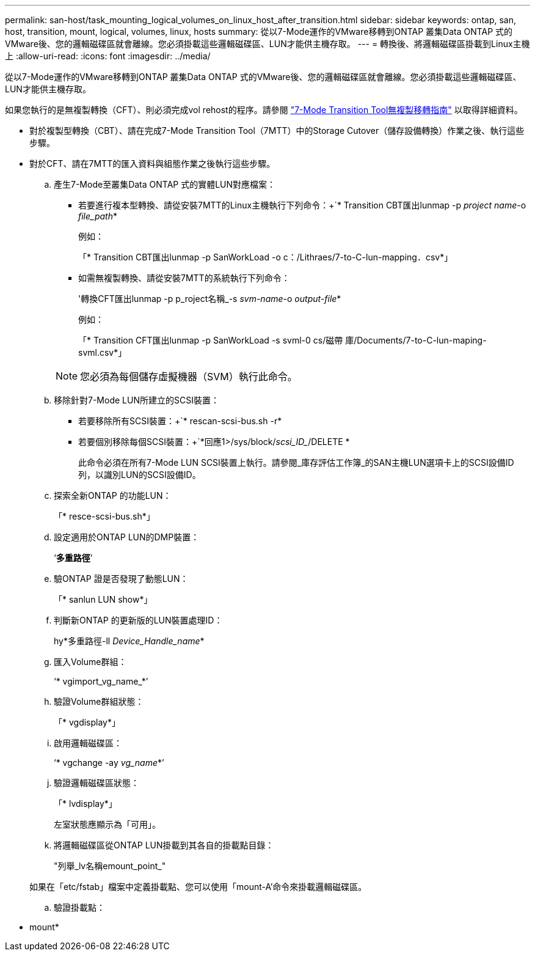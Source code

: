 ---
permalink: san-host/task_mounting_logical_volumes_on_linux_host_after_transition.html 
sidebar: sidebar 
keywords: ontap, san, host, transition, mount, logical, volumes, linux, hosts 
summary: 從以7-Mode運作的VMware移轉到ONTAP 叢集Data ONTAP 式的VMware後、您的邏輯磁碟區就會離線。您必須掛載這些邏輯磁碟區、LUN才能供主機存取。 
---
= 轉換後、將邏輯磁碟區掛載到Linux主機上
:allow-uri-read: 
:icons: font
:imagesdir: ../media/


[role="lead"]
從以7-Mode運作的VMware移轉到ONTAP 叢集Data ONTAP 式的VMware後、您的邏輯磁碟區就會離線。您必須掛載這些邏輯磁碟區、LUN才能供主機存取。

如果您執行的是無複製轉換（CFT）、則必須完成vol rehost的程序。請參閱 link:https://docs.netapp.com/us-en/ontap-7mode-transition/copy-free/index.html["7-Mode Transition Tool無複製移轉指南"] 以取得詳細資料。

* 對於複製型轉換（CBT）、請在完成7-Mode Transition Tool（7MTT）中的Storage Cutover（儲存設備轉換）作業之後、執行這些步驟。
* 對於CFT、請在7MTT的匯入資料與組態作業之後執行這些步驟。
+
.. 產生7-Mode至叢集Data ONTAP 式的實體LUN對應檔案：
+
*** 若要進行複本型轉換、請從安裝7MTT的Linux主機執行下列命令：+`* Transition CBT匯出lunmap -p _project name_-o _file_path_*
+
例如：

+
「* Transition CBT匯出lunmap -p SanWorkLoad -o c：/Lithraes/7-to-C-lun-mapping．csv*」

*** 如需無複製轉換、請從安裝7MTT的系統執行下列命令：
+
'轉換CFT匯出lunmap -p p_roject名稱_-s _svm-name_-o _output-file_*

+
例如：

+
「* Transition CFT匯出lunmap -p SanWorkLoad -s svml-0 cs/磁帶 庫/Documents/7-to-C-lun-maping-svml.csv*」

+

NOTE: 您必須為每個儲存虛擬機器（SVM）執行此命令。



.. 移除針對7-Mode LUN所建立的SCSI裝置：
+
*** 若要移除所有SCSI裝置：+`* rescan-scsi-bus.sh -r*
*** 若要個別移除每個SCSI裝置：+`*回應1>/sys/block/_scsi_ID__/DELETE *
+
此命令必須在所有7-Mode LUN SCSI裝置上執行。請參閱_庫存評估工作簿_的SAN主機LUN選項卡上的SCSI設備ID列，以識別LUN的SCSI設備ID。



.. 探索全新ONTAP 的功能LUN：
+
「* resce-scsi-bus.sh*」

.. 設定適用於ONTAP LUN的DMP裝置：
+
‘*多重路徑*’

.. 驗ONTAP 證是否發現了動態LUN：
+
「* sanlun LUN show*」

.. 判斷新ONTAP 的更新版的LUN裝置處理ID：
+
hy*多重路徑-ll _Device_Handle_name_*

.. 匯入Volume群組：
+
‘* vgimport_vg_name_*’

.. 驗證Volume群組狀態：
+
「* vgdisplay*」

.. 啟用邏輯磁碟區：
+
‘* vgchange -ay _vg_name_*’

.. 驗證邏輯磁碟區狀態：
+
「* lvdisplay*」

+
左室狀態應顯示為「可用」。

.. 將邏輯磁碟區從ONTAP LUN掛載到其各自的掛載點目錄：
+
"列舉_lv名稱emount_point_"

+
如果在「etc/fstab」檔案中定義掛載點、您可以使用「mount-A'命令來掛載邏輯磁碟區。

.. 驗證掛載點：
+
* mount*




